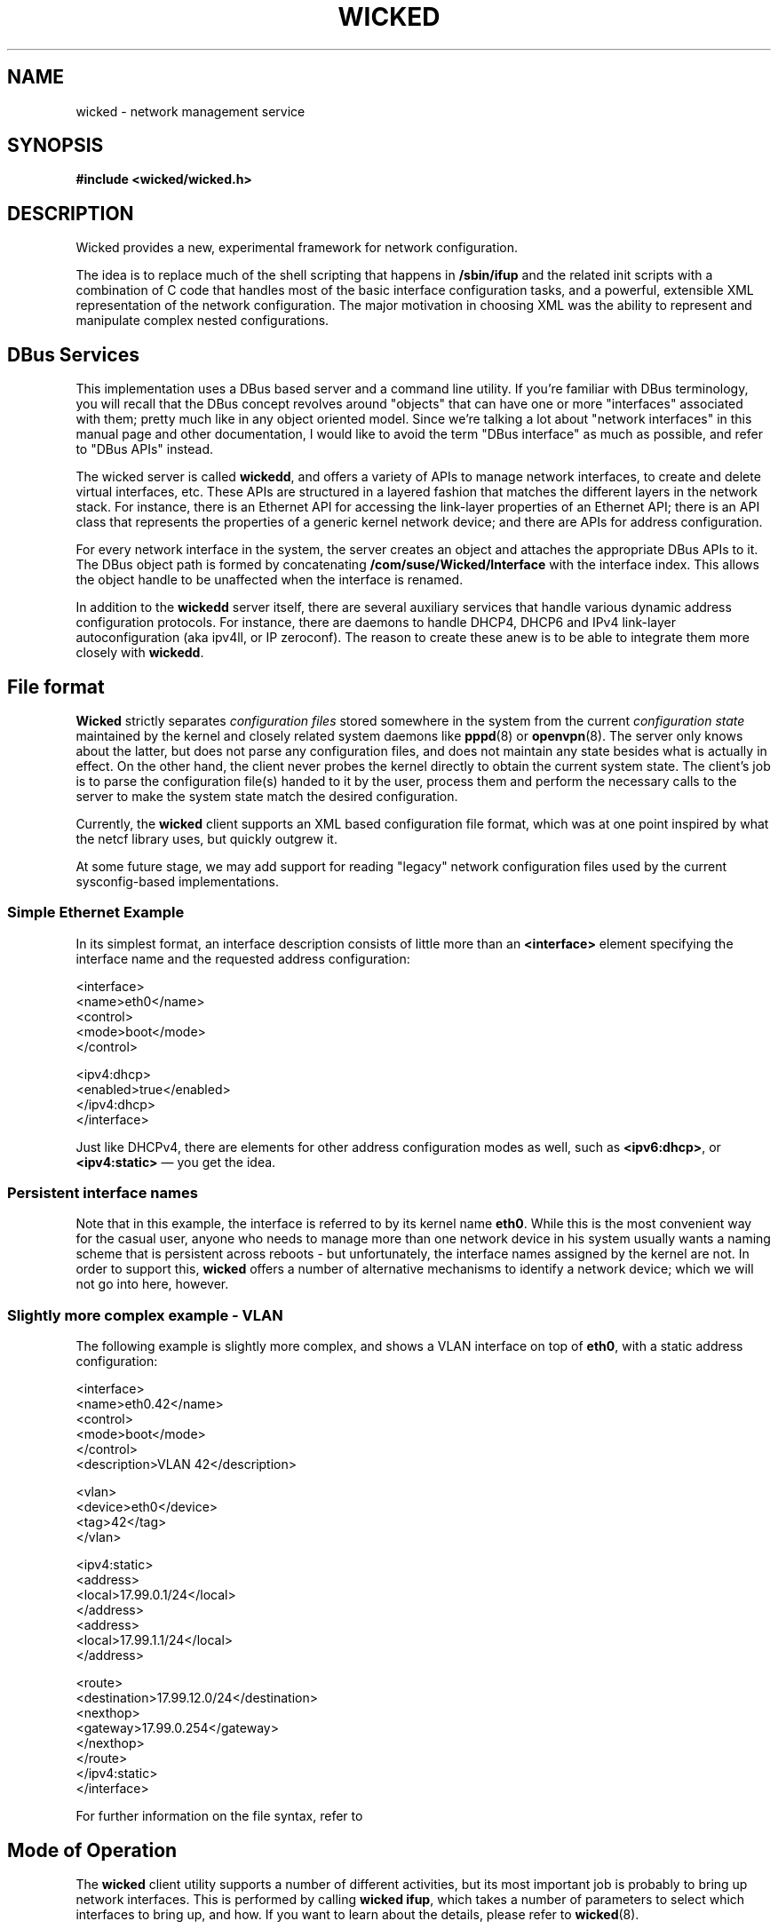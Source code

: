 .TH WICKED 7 "16 July 2012
.SH NAME
wicked \- network management service
.SH SYNOPSIS
.nf
.B #include <wicked/wicked.h>
.fi
.SH DESCRIPTION
Wicked provides a new, experimental framework for network configuration.
.PP
The idea is to replace much of the shell scripting that happens in
\fB/sbin/ifup\fP and the related init scripts with a combination of C
code that handles most of the basic interface configuration tasks, and a
powerful, extensible XML representation of the network configuration. The
major motivation in choosing XML was the ability to represent and
manipulate complex nested configurations.
.PP
.\" ------------------------------------------------------------------
.SH DBus Services
This implementation uses a DBus based server and a command line utility.
If you're familiar with DBus terminology, you will recall that the
DBus concept revolves around "objects" that can have one or more
"interfaces" associated with them; pretty much like in any object
oriented model. Since we're talking a lot about "network interfaces"
in this manual page and other documentation, I would like to avoid
the term "DBus interface" as much as possible, and refer to "DBus
APIs" instead.
.PP
The wicked server is called \fBwickedd\fP, and
offers a variety of APIs to manage network interfaces, to create
and delete virtual interfaces, etc. These APIs are structured
in a layered fashion that matches the different layers in the network
stack. For instance, there is an Ethernet API for accessing the
link-layer properties of an Ethernet API; there is an API
class that represents the properties of a generic kernel network device;
and there are APIs for address configuration.
.PP
For every network interface in the system, the server creates an
object and attaches the appropriate DBus APIs to it. The DBus
object path is formed by concatenating \fB/com/suse/Wicked/Interface\fP
with the interface index. This allows the object handle to be unaffected
when the interface is renamed.
.PP
In addition to the \fBwickedd\fP server itself, there are several
auxiliary services that handle various dynamic address configuration
protocols. For instance, there are daemons to handle DHCP4, DHCP6 and
IPv4 link-layer autoconfiguration (aka ipv4ll, or IP zeroconf). The
reason to create these anew is to be able to integrate them more closely
with \fBwickedd\fP.
.PP
.\" ------------------------------------------------------------------
.SH File format
\fBWicked\fP strictly separates \fIconfiguration files\fP stored somewhere
in the system from the current \fIconfiguration state\fP maintained
by the kernel and closely related system daemons like \fBpppd\fP(8) or
\fBopenvpn\fP(8). The server only knows about the latter, but does not
parse any configuration files, and does not maintain any state besides
what is actually in effect. On the other hand, the client never probes
the kernel directly to obtain the current system state. The client's
job is to parse the configuration file(s) handed to it by the user,
process them and perform the necessary calls to the server to make the
system state match the desired configuration.
.PP
Currently, the \fBwicked\fP client supports an XML based configuration
file format, which was at one point inspired by what the netcf library
uses, but quickly outgrew it.
.PP
At some future stage, we may add support for reading "legacy" network
configuration files used by the current sysconfig-based implementations.
.PP
.SS Simple Ethernet Example
In its simplest format, an interface description consists of little
more than an \fB<interface>\fP element specifying the interface name
and the requested address configuration:
.PP
.nf
 <interface>
   <name>eth0</name>
   <control>
    <mode>boot</mode>
   </control>

   <ipv4:dhcp>
     <enabled>true</enabled>
   </ipv4:dhcp>
 </interface>
.fi
.PP
Just like DHCPv4, there are elements for other address configuration
modes as well, such as \fB<ipv6:dhcp>\fP, or \fB<ipv4:static>\fP
\(em you get the idea.
.PP
.SS Persistent interface names
Note that in this example, the interface is referred to by its kernel
name \fBeth0\fP. While this is the most convenient way for the casual user,
anyone who needs to manage more than one network device in his system
usually wants a naming scheme that is persistent across reboots - but
unfortunately, the interface names assigned by the kernel are not. In
order to support this, \fBwicked\fP offers a number of alternative mechanisms
to identify a network device; which we will not go into here, however.
.PP
.SS Slightly more complex example - VLAN
The following example is slightly more complex, and shows a VLAN interface
on top of \fBeth0\fP, with a static address configuration:
.PP
.nf
<interface>
  <name>eth0.42</name>
   <control>
    <mode>boot</mode>
   </control>
  <description>VLAN 42</description>

  <vlan>
    <device>eth0</device>
    <tag>42</tag>
  </vlan>

  <ipv4:static>
    <address>
      <local>17.99.0.1/24</local>
    </address>
    <address>
      <local>17.99.1.1/24</local>
    </address>

    <route>
      <destination>17.99.12.0/24</destination>
      <nexthop>
        <gateway>17.99.0.254</gateway>
      </nexthop>
    </route>
  </ipv4:static>
</interface>
.fi
.PP
For further information on the file syntax, refer to
.\fBwicked\fP(5).
.PP
.\" ------------------------------------------------------------------
.SH Mode of Operation
The \fBwicked\fP client utility supports a number of different activities,
but its most important job is probably to bring up network interfaces.
This is performed by calling \fBwicked ifup\fP, which takes a number of
parameters to select which interfaces to bring up, and how. If you want to
learn about the details, please refer to \fBwicked\fP(8).
.PP
For the sake of this discussion, let's assume we're asking \fBwicked\fP to
bring up the VLAN interface described by the configuration above. After parsing
the XML configuration, \fBwicked\fP will do several things in preparation of
bringing up the device:
.TP
*
Match the given configuration against existing network interfaces (existing means,
the kernel knows about them).
.TP
*
Build a \fIhierarchy\fP of devices depending on each other. In this example,
for instance, the VLAN device depends on the underlying interface \fBeth0\fP.
In order to bring up the VLAN, the Ethernet interface must be brought up as
well (at least in terms of the link-layer).
.TP
*
Mark the desired state for each interface. In this example, \fBeth\fP's desired
state would be "at least the link should be up", whereas the desired state
of the VLAN interface should be fully configured, including the requested
address assignments.
.PP
With these steps performed, \fBwicked\fP will works its way through all
layers of network configuration to activate the devices.
.TP
Device creation
Since the VLAN interface is a virtual interface which does not exist yet,
it has to be created first. \fBWicked\fP does this by calling a \fIdevice
factory\fP service for VLAN devices with the contents of the \fB<vlan>\fP
element.
.TP
Link-layer configuration
Next, it will apply any link-layer configurations specified. For Ethernet
interfaces, this could include any \fBethtool\fP settings, or a change of
the MAC address.
.TP
Network protocol selection
This step is used to change the per-device settings of IPv4 and IPv6, such
as packet forwarding. This steps also takes care of disabling IPv6 on the
device, if requested.
.TP
Firewall
This step will bring up the firewall.
.TP
Link layer configuration and authentication
These steps will take care of bringing up the link layer. In the case
of an Ethernet device, this will wait for the link layer negotiation
to complete.  In the case of an authenticated link layer, such as 802.11
WiFi or 802.1x Ethernet authentication, care would be taken to perform
the required authentication steps.
.IP
In our example, \fBwicked\fP would first need to bring up \fBeth0\fP and
wait for its link layer negotiation to complete. The configuration of the
VLAN device is not allowed to proceed until the subordinate device is up.
Once that is the case, \fBwicked\fP would also bring up the VLAN device.
.IP
As we've reached the desired state for the eth0 device with this step,
no further action is taken.
.TP
Address Configuration
Finally, \fBwicked\fP would trigger address configuration for all
requested modes. In the given example, it would just assign the given
static addresses. If we had also requested say DHCPv6, it would start
the DHCPv6 protocol on this device and wait for it to come back with
an address lease.
.IP
Note that in the \fBwicked\fP universe, address assignment should happen
through \fBwickedd\fP so that it can track which addresses are active,
and have been assigned through which protocol. This prevents different
address configuration mechanisms to step on each other's toes.
.PP
In terms of the implementation, one fairly important aspect is worth
noting in this context. The above is implemented as an abstract finite
state machine on the client side, with only minimal interpretation of the
data that is being passed around. The client side essentially takes note
of the DBus APIs associated with a network device, and invokes the
DBus methods associated with the required state transitions.
.\" ------------------------------------------------------------------
.SH Events
TBD

.\" ------------------------------------------------------------------
.SH "SEE ALSO"
.BR wickedd (8),
.BR wicked (7),
.BR wicked (5).
.SH AUTHORS
Written by Olaf Kirch <okir@suse.de>

